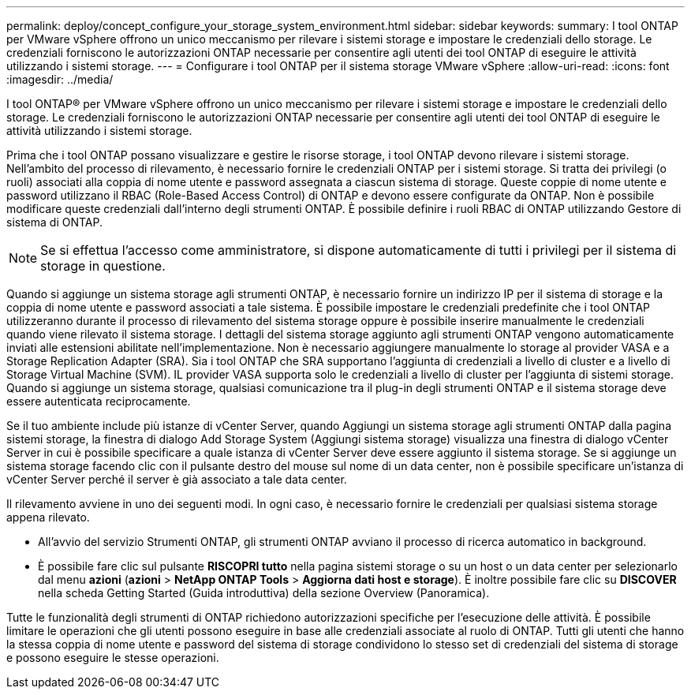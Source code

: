 ---
permalink: deploy/concept_configure_your_storage_system_environment.html 
sidebar: sidebar 
keywords:  
summary: I tool ONTAP per VMware vSphere offrono un unico meccanismo per rilevare i sistemi storage e impostare le credenziali dello storage. Le credenziali forniscono le autorizzazioni ONTAP necessarie per consentire agli utenti dei tool ONTAP di eseguire le attività utilizzando i sistemi storage. 
---
= Configurare i tool ONTAP per il sistema storage VMware vSphere
:allow-uri-read: 
:icons: font
:imagesdir: ../media/


[role="lead"]
I tool ONTAP® per VMware vSphere offrono un unico meccanismo per rilevare i sistemi storage e impostare le credenziali dello storage. Le credenziali forniscono le autorizzazioni ONTAP necessarie per consentire agli utenti dei tool ONTAP di eseguire le attività utilizzando i sistemi storage.

Prima che i tool ONTAP possano visualizzare e gestire le risorse storage, i tool ONTAP devono rilevare i sistemi storage. Nell'ambito del processo di rilevamento, è necessario fornire le credenziali ONTAP per i sistemi storage. Si tratta dei privilegi (o ruoli) associati alla coppia di nome utente e password assegnata a ciascun sistema di storage. Queste coppie di nome utente e password utilizzano il RBAC (Role-Based Access Control) di ONTAP e devono essere configurate da ONTAP. Non è possibile modificare queste credenziali dall'interno degli strumenti ONTAP. È possibile definire i ruoli RBAC di ONTAP utilizzando Gestore di sistema di ONTAP.


NOTE: Se si effettua l'accesso come amministratore, si dispone automaticamente di tutti i privilegi per il sistema di storage in questione.

Quando si aggiunge un sistema storage agli strumenti ONTAP, è necessario fornire un indirizzo IP per il sistema di storage e la coppia di nome utente e password associati a tale sistema. È possibile impostare le credenziali predefinite che i tool ONTAP utilizzeranno durante il processo di rilevamento del sistema storage oppure è possibile inserire manualmente le credenziali quando viene rilevato il sistema storage. I dettagli del sistema storage aggiunto agli strumenti ONTAP vengono automaticamente inviati alle estensioni abilitate nell'implementazione. Non è necessario aggiungere manualmente lo storage al provider VASA e a Storage Replication Adapter (SRA). Sia i tool ONTAP che SRA supportano l'aggiunta di credenziali a livello di cluster e a livello di Storage Virtual Machine (SVM). IL provider VASA supporta solo le credenziali a livello di cluster per l'aggiunta di sistemi storage. Quando si aggiunge un sistema storage, qualsiasi comunicazione tra il plug-in degli strumenti ONTAP e il sistema storage deve essere autenticata reciprocamente.

Se il tuo ambiente include più istanze di vCenter Server, quando Aggiungi un sistema storage agli strumenti ONTAP dalla pagina sistemi storage, la finestra di dialogo Add Storage System (Aggiungi sistema storage) visualizza una finestra di dialogo vCenter Server in cui è possibile specificare a quale istanza di vCenter Server deve essere aggiunto il sistema storage. Se si aggiunge un sistema storage facendo clic con il pulsante destro del mouse sul nome di un data center, non è possibile specificare un'istanza di vCenter Server perché il server è già associato a tale data center.

Il rilevamento avviene in uno dei seguenti modi. In ogni caso, è necessario fornire le credenziali per qualsiasi sistema storage appena rilevato.

* All'avvio del servizio Strumenti ONTAP, gli strumenti ONTAP avviano il processo di ricerca automatico in background.
* È possibile fare clic sul pulsante *RISCOPRI tutto* nella pagina sistemi storage o su un host o un data center per selezionarlo dal menu *azioni* (*azioni* > *NetApp ONTAP Tools* > *Aggiorna dati host e storage*). È inoltre possibile fare clic su *DISCOVER* nella scheda Getting Started (Guida introduttiva) della sezione Overview (Panoramica).


Tutte le funzionalità degli strumenti di ONTAP richiedono autorizzazioni specifiche per l'esecuzione delle attività. È possibile limitare le operazioni che gli utenti possono eseguire in base alle credenziali associate al ruolo di ONTAP. Tutti gli utenti che hanno la stessa coppia di nome utente e password del sistema di storage condividono lo stesso set di credenziali del sistema di storage e possono eseguire le stesse operazioni.
